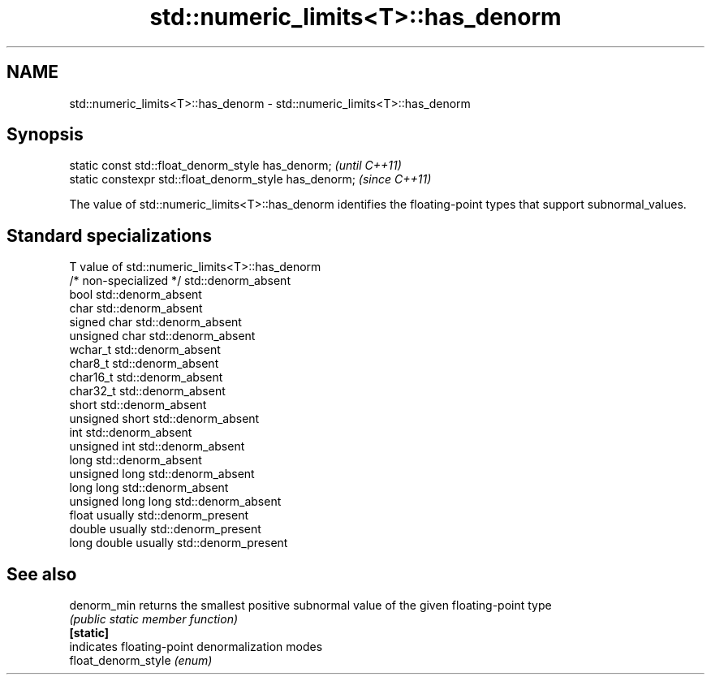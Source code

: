 .TH std::numeric_limits<T>::has_denorm 3 "2020.03.24" "http://cppreference.com" "C++ Standard Libary"
.SH NAME
std::numeric_limits<T>::has_denorm \- std::numeric_limits<T>::has_denorm

.SH Synopsis

  static const std::float_denorm_style has_denorm;      \fI(until C++11)\fP
  static constexpr std::float_denorm_style has_denorm;  \fI(since C++11)\fP

  The value of std::numeric_limits<T>::has_denorm identifies the floating-point types that support subnormal_values.

.SH Standard specializations


  T                     value of std::numeric_limits<T>::has_denorm
  /* non-specialized */ std::denorm_absent
  bool                  std::denorm_absent
  char                  std::denorm_absent
  signed char           std::denorm_absent
  unsigned char         std::denorm_absent
  wchar_t               std::denorm_absent
  char8_t               std::denorm_absent
  char16_t              std::denorm_absent
  char32_t              std::denorm_absent
  short                 std::denorm_absent
  unsigned short        std::denorm_absent
  int                   std::denorm_absent
  unsigned int          std::denorm_absent
  long                  std::denorm_absent
  unsigned long         std::denorm_absent
  long long             std::denorm_absent
  unsigned long long    std::denorm_absent
  float                 usually std::denorm_present
  double                usually std::denorm_present
  long double           usually std::denorm_present


.SH See also



  denorm_min         returns the smallest positive subnormal value of the given floating-point type
                     \fI(public static member function)\fP
  \fB[static]\fP
                     indicates floating-point denormalization modes
  float_denorm_style \fI(enum)\fP




